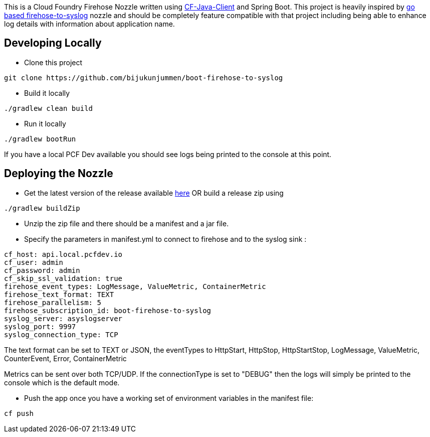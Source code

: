 This is a Cloud Foundry Firehose Nozzle written using https://github.com/cloudfoundry/cf-java-client[CF-Java-Client] and Spring Boot. This project is heavily inspired by
https://github.com/cloudfoundry-community/firehose-to-syslog[go based firehose-to-syslog] nozzle and should be completely feature compatible with that project including being able to enhance log details with information about application name.

== Developing Locally

* Clone this project
[source]
----
git clone https://github.com/bijukunjummen/boot-firehose-to-syslog
----

* Build it locally
[source]
----
./gradlew clean build
----

* Run it locally
[source]
----
./gradlew bootRun
----
If you have a local PCF Dev available you should see logs being printed to the console at this point.

== Deploying the Nozzle

* Get the latest version of the release available https://github.com/bijukunjummen/boot-firehose-to-syslog/releases[here]
OR build a release zip using
[source]
----
./gradlew buildZip
----

* Unzip the zip file and there should be a manifest and a jar file.

* Specify the parameters in manifest.yml to connect to firehose and to the syslog sink :
[source]
----
cf_host: api.local.pcfdev.io
cf_user: admin
cf_password: admin
cf_skip_ssl_validation: true
firehose_event_types: LogMessage, ValueMetric, ContainerMetric
firehose_text_format: TEXT
firehose_parallelism: 5
firehose_subscription_id: boot-firehose-to-syslog
syslog_server: asyslogserver
syslog_port: 9997
syslog_connection_type: TCP
----

The text format can be set to TEXT or JSON, the eventTypes to HttpStart, HttpStop, HttpStartStop, LogMessage, ValueMetric,  CounterEvent,  Error, ContainerMetric

Metrics can be sent over both TCP/UDP. If the connectionType is set to "DEBUG" then the logs will simply be printed to the console which is the default mode.

* Push the app once you have a working set of environment variables in the manifest file:
[source]
----
cf push
----






